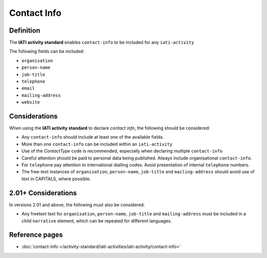 Contact Info
============

Definition
----------
The **IATI activity standard** enables ``contact-info`` to be included for any ``iati-activity``

The following fields can be included:

* ``organisation``
* ``person-name``
* ``job-title``
* ``telephone``
* ``email``
* ``mailing-address``
* ``website``


Considerations
--------------
When using the **IATI activity standard** to declare *contact info*, the following should be considered:

* Any ``contact-info`` should include at least one of the available fields.
* More than one ``contact-info`` can be included within an ``iati-activity``
* Use of the *ContactType* code is recommended, especially when declaring multiple ``contact-info``
* Careful attention should be paid to personal data being published.  Always include organisational ``contact-info``.
* For ``telephone`` pay attention to international dialling codes.  Avoid presentation of internal ``telephone`` numbers.
* The free-text instances of ``organisation``, ``person-name``, ``job-title`` and ``mailing-address`` should avoid use of text in CAPITALS, where possible. 


2.01+ Considerations
--------------------
In versions 2.01 and above, the following must also be considered:

* Any freetext text for ``organisation``, ``person-name``, ``job-title`` and ``mailing-address`` must be included in a child ``narrative`` element, which can be repeated for different languages.


Reference pages
---------------


* :doc:`contact-info </activity-standard/iati-activities/iati-activity/contact-info>`
